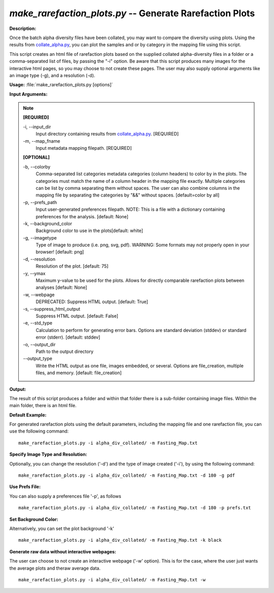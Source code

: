 .. _make_rarefaction_plots:

.. index:: make_rarefaction_plots.py

*make_rarefaction_plots.py* -- Generate Rarefaction Plots
^^^^^^^^^^^^^^^^^^^^^^^^^^^^^^^^^^^^^^^^^^^^^^^^^^^^^^^^^^^^^^^^^^^^^^^^^^^^^^^^^^^^^^^^^^^^^^^^^^^^^^^^^^^^^^^^^^^^^^^^^^^^^^^^^^^^^^^^^^^^^^^^^^^^^^^^^^^^^^^^^^^^^^^^^^^^^^^^^^^^^^^^^^^^^^^^^^^^^^^^^^^^^^^^^^^^^^^^^^^^^^^^^^^^^^^^^^^^^^^^^^^^^^^^^^^^^^^^^^^^^^^^^^^^^^^^^^^^^^^^^^^^^

**Description:**

Once the batch alpha diversity files have been collated, you may want to compare the diversity using plots. Using the results from `collate_alpha.py <./collate_alpha.html>`_, you can plot the samples and or by category in the mapping file using this script.

This script creates an html file of rarefaction plots based on the supplied collated alpha-diversity files in a folder or a comma-separated list of files, by passing the "-i" option.  Be aware that this script produces many images for the interactive html pages, so you may choose to not create these pages. The user may also supply optional arguments like an image type (-g), and a resolution (-d).


**Usage:** :file:`make_rarefaction_plots.py [options]`

**Input Arguments:**

.. note::

	
	**[REQUIRED]**
		
	-i, `-`-input_dir
		Input directory containing results from `collate_alpha.py <./collate_alpha.html>`_. [REQUIRED]
	-m, `-`-map_fname
		Input metadata mapping filepath. [REQUIRED]
	
	**[OPTIONAL]**
		
	-b, `-`-colorby
		Comma-separated list categories metadata categories (column headers) to color by in the plots. The categories must match the name of a column header in the mapping file exactly. Multiple categories can be list by comma separating them without spaces. The user can also combine columns in the mapping file by separating the categories by "&&" without spaces. [default=color by all]
	-p, `-`-prefs_path
		Input user-generated preferences filepath. NOTE: This is a file with a dictionary containing preferences for the analysis. [default: None]
	-k, `-`-background_color
		Background color to use in the plots[default: white]
	-g, `-`-imagetype
		Type of image to produce (i.e. png, svg, pdf). WARNING: Some formats may not properly open in your browser! [default: png]
	-d, `-`-resolution
		Resolution of the plot. [default: 75]
	-y, `-`-ymax
		Maximum y-value to be used for the plots. Allows for directly comparable rarefaction plots between analyses [default: None]
	-w, `-`-webpage
		DEPRECATED: Suppress HTML output. [default: True]
	-s, `-`-suppress_html_output
		Suppress HTML output. [default: False]
	-e, `-`-std_type
		Calculation to perform for generating error bars. Options are standard deviation (stddev) or standard error (stderr). [default: stddev]
	-o, `-`-output_dir
		Path to the output directory
	`-`-output_type
		Write the HTML output as one file, images embedded, or several. Options are file_creation, multiple files, and memory. [default: file_creation]


**Output:**

The result of this script produces a folder and within that folder there is a sub-folder containing image files. Within the main folder, there is an html file.


**Default Example:**

For generated rarefaction plots using the default parameters, including the mapping file and one rarefaction file, you can use the following command:

::

	make_rarefaction_plots.py -i alpha_div_collated/ -m Fasting_Map.txt

**Specify Image Type and Resolution:**

Optionally, you can change the resolution ('-d') and the type of image created ('-i'), by using the following command:

::

	make_rarefaction_plots.py -i alpha_div_collated/ -m Fasting_Map.txt -d 180 -g pdf

**Use Prefs File:**

You can also supply a preferences file '-p', as follows

::

	make_rarefaction_plots.py -i alpha_div_collated/ -m Fasting_Map.txt -d 180 -p prefs.txt

**Set Background Color:**

Alternatively, you can set the plot background '-k'

::

	make_rarefaction_plots.py -i alpha_div_collated/ -m Fasting_Map.txt -k black

**Generate raw data without interactive webpages:**

The user can choose to not create an interactive webpage ('-w' option). This is for the case, where the user just wants the average plots and theraw average data.

::

	make_rarefaction_plots.py -i alpha_div_collated/ -m Fasting_Map.txt -w


